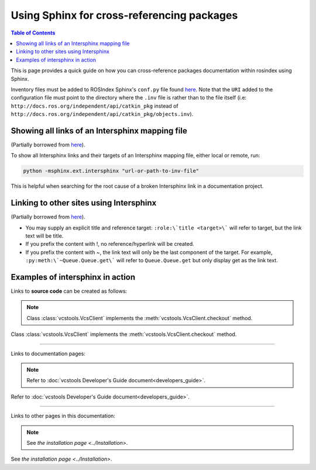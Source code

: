.. redirect-from::

    Inter-Sphinx-Support

Using Sphinx for cross-referencing packages
===========================================

.. contents:: Table of Contents
   :depth: 1
   :local:

This is page provides a quick guide on how you can cross-reference packages documentation within rosindex using Sphinx.

Inventory files must be added to ROSIndex Sphinx's ``conf.py`` file found `here <https://github.com/ros2/rosindex/blob/ros2/_sphinx/conf.py>`__. Note that the ``URI`` added to the configuration file must point to the directory where the ``.inv`` file is rather than to the file itself (i.e: ``http://docs.ros.org/independent/api/catkin_pkg`` instead of ``http://docs.ros.org/independent/api/catkin_pkg/objects.inv``).


Showing all links of an Intersphinx mapping file
------------------------------------------------

(Partially borrowed from `here <http://www.sphinx-doc.org/en/master/usage/extensions/intersphinx.html>`__).

To show all Intersphinx links and their targets of an Intersphinx mapping file, either local or remote, run:

.. code-block:: bash

    python -msphinx.ext.intersphinx "url-or-path-to-inv-file"

This is helpful when searching for the root cause of a broken Intersphinx link in a documentation project.


Linking to other sites using Intersphinx
----------------------------------------

(Partially borrowed from `here <https://my-favorite-documentation-test.readthedocs.io/en/latest/using_intersphinx.html>`__).

* You may supply an explicit title and reference target: ``:role:\`title <target>\``` will refer to target, but the link text will be title.
* If you prefix the content with !, no reference/hyperlink will be created.
* If you prefix the content with ~, the link text will only be the last component of the target. For example, ``:py:meth:\`~Queue.Queue.get\``` will refer to ``Queue.Queue.get`` but only display get as the link text.


Examples of intersphinx in action
---------------------------------

Links to **source code** can be created as follows:

.. note::

    Class :class:`vcstools.VcsClient` implements the :meth:`vcstools.VcsClient.checkout` method.

Class :class:`vcstools.VcsClient` implements the :meth:`vcstools.VcsClient.checkout` method.

------------

Links to documentation pages:

.. note::

    Refer to :doc:`vcstools Developer's Guide document<developers_guide>`.

Refer to :doc:`vcstools Developer's Guide document<developers_guide>`.

------------

Links to other pages in this documentation:

.. note::

    See `the installation page <../Installation>`.

See `the installation page <../Installation>`.
